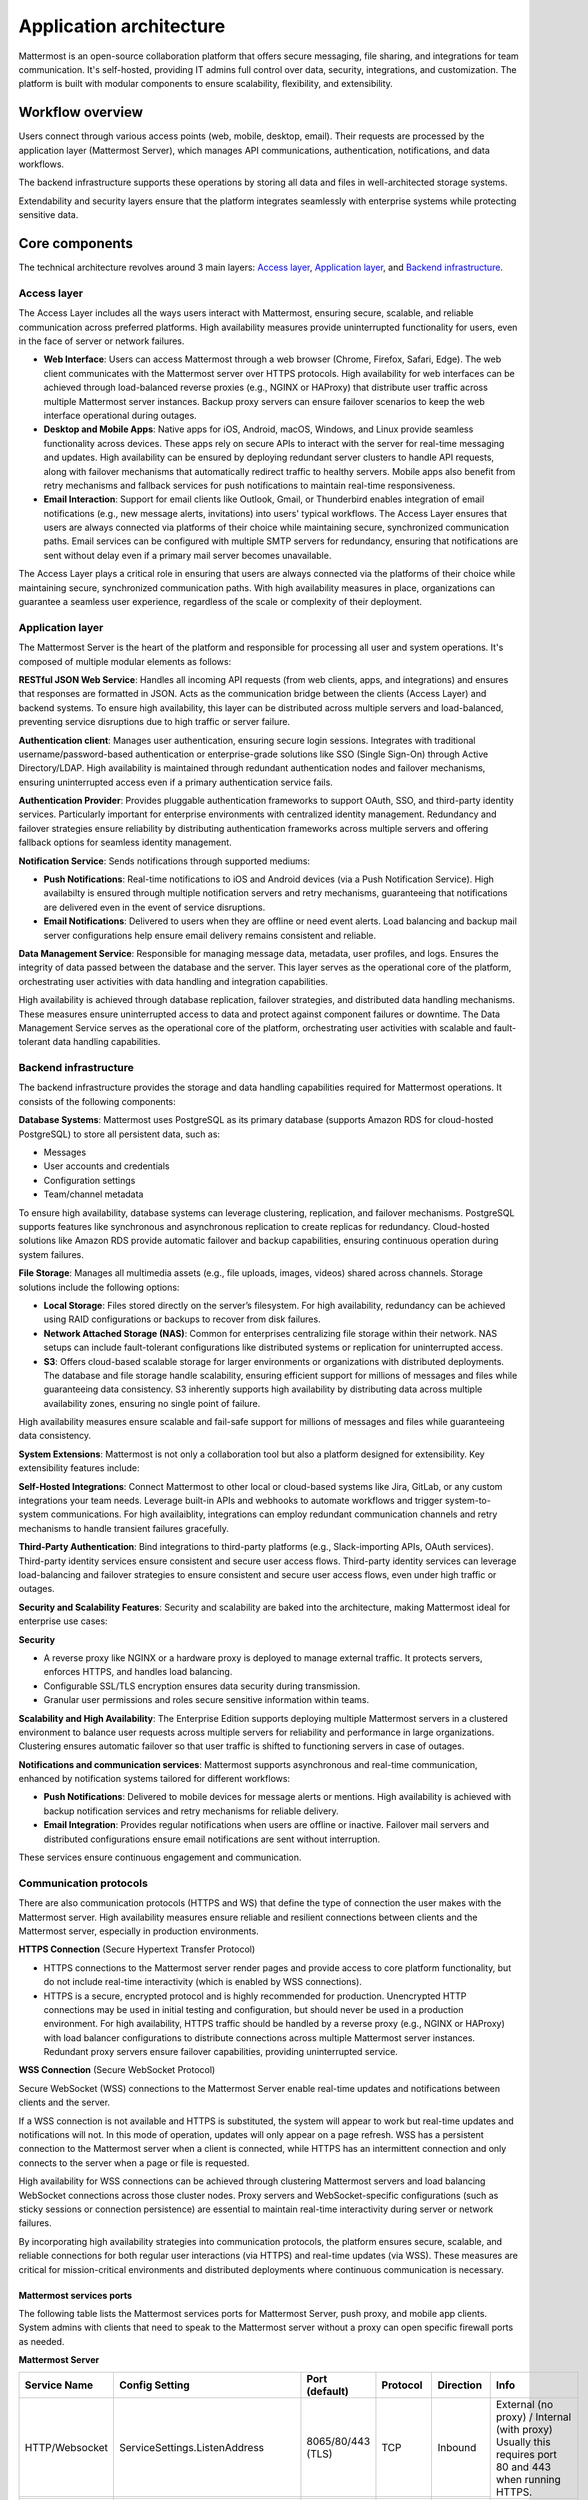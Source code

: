 Application architecture
=========================

Mattermost is an open-source collaboration platform that offers secure messaging, file sharing, and integrations for team communication. It's self-hosted, providing IT admins full control over data, security, integrations, and customization. The platform is built with modular components to ensure scalability, flexibility, and extensibility.

.. image:: ../images/network-diagram.svg
   :alt: Mattermost network diagram shows how the components can be deployed. Includes optional configurations for scaling for larger enterprise organizations.
   :class: bg-white

Workflow overview
-----------------

Users connect through various access points (web, mobile, desktop, email). Their requests are processed by the application layer (Mattermost Server), which manages API communications, authentication, notifications, and data workflows.

The backend infrastructure supports these operations by storing all data and files in well-architected storage systems.

Extendability and security layers ensure that the platform integrates seamlessly with enterprise systems while protecting sensitive data.

Core components
----------------

The technical architecture revolves around 3 main layers: `Access layer <#access-layer>`__, `Application layer <#application-layer>`__, and `Backend infrastructure <#backend-infrastructure>`__.

Access layer
~~~~~~~~~~~~

The Access Layer includes all the ways users interact with Mattermost, ensuring secure, scalable, and reliable communication across preferred platforms. High availability measures provide uninterrupted functionality for users, even in the face of server or network failures.

- **Web Interface**: Users can access Mattermost through a web browser (Chrome, Firefox, Safari, Edge). The web client communicates with the Mattermost server over HTTPS protocols. High availability for web interfaces can be achieved through load-balanced reverse proxies (e.g., NGINX or HAProxy) that distribute user traffic across multiple Mattermost server instances. Backup proxy servers can ensure failover scenarios to keep the web interface operational during outages.
- **Desktop and Mobile Apps**: Native apps for iOS, Android, macOS, Windows, and Linux provide seamless functionality across devices. These apps rely on secure APIs to interact with the server for real-time messaging and updates. High availability can be ensured by deploying redundant server clusters to handle API requests, along with failover mechanisms that automatically redirect traffic to healthy servers. Mobile apps also benefit from retry mechanisms and fallback services for push notifications to maintain real-time responsiveness.
- **Email Interaction**: Support for email clients like Outlook, Gmail, or Thunderbird enables integration of email notifications (e.g., new message alerts, invitations) into users' typical workflows. The Access Layer ensures that users are always connected via platforms of their choice while maintaining secure, synchronized communication paths. Email services can be configured with multiple SMTP servers for redundancy, ensuring that notifications are sent without delay even if a primary mail server becomes unavailable.

The Access Layer plays a critical role in ensuring that users are always connected via the platforms of their choice while maintaining secure, synchronized communication paths. With high availability measures in place, organizations can guarantee a seamless user experience, regardless of the scale or complexity of their deployment.

Application layer
~~~~~~~~~~~~~~~~~

The Mattermost Server is the heart of the platform and responsible for processing all user and system operations. It's composed of multiple modular elements as follows:

**RESTful JSON Web Service**: Handles all incoming API requests (from web clients, apps, and integrations) and ensures that responses are formatted in JSON. Acts as the communication bridge between the clients (Access Layer) and backend systems. To ensure high availability, this layer can be distributed across multiple servers and load-balanced, preventing service disruptions due to high traffic or server failure.

**Authentication client**: Manages user authentication, ensuring secure login sessions. Integrates with traditional username/password-based authentication or enterprise-grade solutions like SSO (Single Sign-On) through Active Directory/LDAP. High availability is maintained through redundant authentication nodes and failover mechanisms, ensuring uninterrupted access even if a primary authentication service fails.

**Authentication Provider**: Provides pluggable authentication frameworks to support OAuth, SSO, and third-party identity services. Particularly important for enterprise environments with centralized identity management. Redundancy and failover strategies ensure reliability by distributing authentication frameworks across multiple servers and offering fallback options for seamless identity management.

**Notification Service**: Sends notifications through supported mediums:

- **Push Notifications**: Real-time notifications to iOS and Android devices (via a Push Notification Service). High availabilty is ensured through multiple notification servers and retry mechanisms, guaranteeing that notifications are delivered even in the event of service disruptions.
- **Email Notifications**: Delivered to users when they are offline or need event alerts. Load balancing and backup mail server configurations help ensure email delivery remains consistent and reliable.

**Data Management Service**: Responsible for managing message data, metadata, user profiles, and logs. Ensures the integrity of data passed between the database and the server. This layer serves as the operational core of the platform, orchestrating user activities with data handling and integration capabilities. 

High availability is achieved through database replication, failover strategies, and distributed data handling mechanisms. These measures ensure uninterrupted access to data and protect against component failures or downtime. The Data Management Service serves as the operational core of the platform, orchestrating user activities with scalable and fault-tolerant data handling capabilities.

Backend infrastructure
~~~~~~~~~~~~~~~~~~~~~~

The backend infrastructure provides the storage and data handling capabilities required for Mattermost operations. It consists of the following components:

**Database Systems**: Mattermost uses PostgreSQL as its primary database (supports Amazon RDS for cloud-hosted PostgreSQL) to store all persistent data, such as:

- Messages
- User accounts and credentials
- Configuration settings
- Team/channel metadata

To ensure high availability, database systems can leverage clustering, replication, and failover mechanisms. PostgreSQL supports features like synchronous and asynchronous replication to create replicas for redundancy. Cloud-hosted solutions like Amazon RDS provide automatic failover and backup capabilities, ensuring continuous operation during system failures.

**File Storage**: Manages all multimedia assets (e.g., file uploads, images, videos) shared across channels. Storage solutions include the following options:

- **Local Storage**: Files stored directly on the server’s filesystem. For high availability, redundancy can be achieved using RAID configurations or backups to recover from disk failures.
- **Network Attached Storage (NAS)**: Common for enterprises centralizing file storage within their network. NAS setups can include fault-tolerant configurations like distributed systems or replication for uninterrupted access.
- **S3**: Offers cloud-based scalable storage for larger environments or organizations with distributed deployments. The database and file storage handle scalability, ensuring efficient support for millions of messages and files while guaranteeing data consistency. S3 inherently supports high availability by distributing data across multiple availability zones, ensuring no single point of failure.

High availability measures ensure scalable and fail-safe support for millions of messages and files while guaranteeing data consistency.

**System Extensions**: Mattermost is not only a collaboration tool but also a platform designed for extensibility. Key extensibility features include:

**Self-Hosted Integrations**: Connect Mattermost to other local or cloud-based systems like Jira, GitLab, or any custom integrations your team needs. Leverage built-in APIs and webhooks to automate workflows and trigger system-to-system communications. For high availaiblity, integrations can employ redundant communication channels and retry mechanisms to handle transient failures gracefully.  

**Third-Party Authentication**: Bind integrations to third-party platforms (e.g., Slack-importing APIs, OAuth services). Third-party identity services ensure consistent and secure user access flows. Third-party identity services can leverage load-balancing and failover strategies to ensure consistent and secure user access flows, even under high traffic or outages.

**Security and Scalability Features**: Security and scalability are baked into the architecture, making Mattermost ideal for enterprise use cases:

**Security**

- A reverse proxy like NGINX or a hardware proxy is deployed to manage external traffic. It protects servers, enforces HTTPS, and handles load balancing.
- Configurable SSL/TLS encryption ensures data security during transmission.
- Granular user permissions and roles secure sensitive information within teams.

**Scalability and High Availability**: The Enterprise Edition supports deploying multiple Mattermost servers in a clustered environment to balance user requests across multiple servers for reliability and performance in large organizations. Clustering ensures automatic failover so that user traffic is shifted to functioning servers in case of outages.

**Notifications and communication services**: Mattermost supports asynchronous and real-time communication, enhanced by notification systems tailored for different workflows:

- **Push Notifications**: Delivered to mobile devices for message alerts or mentions. High availability is achieved with backup notification services and retry mechanisms for reliable delivery.
- **Email Integration**: Provides regular notifications when users are offline or inactive. Failover mail servers and distributed configurations ensure email notifications are sent without interruption.

These services ensure continuous engagement and communication.

Communication protocols
~~~~~~~~~~~~~~~~~~~~~~~

There are also communication protocols (HTTPS and WS) that define the type of connection the user makes with the Mattermost server. High availability measures ensure reliable and resilient connections between clients and the Mattermost server, especially in production environments.

**HTTPS Connection** (Secure Hypertext Transfer Protocol)

- HTTPS connections to the Mattermost server render pages and provide access to core platform functionality, but do not include real-time interactivity (which is enabled by WSS connections).
- HTTPS is a secure, encrypted protocol and is highly recommended for production. Unencrypted HTTP connections may be used in initial testing and configuration, but should never be used in a production environment. For high availability, HTTPS traffic should be handled by a reverse proxy (e.g., NGINX or HAProxy) with load balancer configurations to distribute connections across multiple Mattermost server instances. Redundant proxy servers ensure failover capabilities, providing uninterrupted service.

**WSS Connection** (Secure WebSocket Protocol)

Secure WebSocket (WSS) connections to the Mattermost Server enable real-time updates and notifications between clients and the server.

If a WSS connection is not available and HTTPS is substituted, the system will appear to work but real-time updates and notifications will not. In this mode of operation, updates will only appear on a page refresh. WSS has a persistent connection to the Mattermost server when a client is connected, while HTTPS has an intermittent connection and only connects to the server when a page or file is requested.

High availability for WSS connections can be achieved through clustering Mattermost servers and load balancing WebSocket connections across those cluster nodes. Proxy servers and WebSocket-specific configurations (such as sticky sessions or connection persistence) are essential to maintain real-time interactivity during server or network failures.

.. image:: ../images/architecture_with_protocol.png
   :alt: Mattermost architecture with protocol connections
   :class: bg-white

By incorporating high availability strategies into communication protocols, the platform ensures secure, scalable, and reliable connections for both regular user interactions (via HTTPS) and real-time updates (via WSS). These measures are critical for mission-critical environments and distributed deployments where continuous communication is necessary.

Mattermost services ports
^^^^^^^^^^^^^^^^^^^^^^^^^

The following table lists the Mattermost services ports for Mattermost Server, push proxy, and mobile app clients. System admins with clients that need to speak to the Mattermost server without a proxy can open specific firewall ports as needed.

**Mattermost Server**

+-------------------------------------------------------------+---------------------------------------+-----------------------------------+-----------+------------+---------------------------------------------------------------+
| Service Name                                                | Config Setting                        | Port (default)                    | Protocol  | Direction  | Info                                                          |
+=============================================================+=======================================+===================================+===========+============+===============================================================+
| HTTP/Websocket                                              | ServiceSettings.ListenAddress         | 8065/80/443 (TLS)                 | TCP       | Inbound    | External (no proxy) / Internal (with proxy)                   |
+-------------------------------------------------------------+---------------------------------------+-----------------------------------+-----------+------------+ Usually this requires port 80 and 443 when running HTTPS.     |
|                                                             |                                       |                                   |           |            |                                                               |
+-------------------------------------------------------------+---------------------------------------+-----------------------------------+-----------+------------+---------------------------------------------------------------+
| Cluster                                                     | ClusterSettings.GossipPort            | 8074                              | TCP/UDP   | Inbound    | Internal                                                      |
+-------------------------------------------------------------+---------------------------------------+-----------------------------------+-----------+------------+---------------------------------------------------------------+
| Metrics                                                     | MetricsSettings.ListenAddress         | 8067                              | TCP       | Inbound    | External (no proxy) / Internal (with proxy)                   |
+-------------------------------------------------------------+---------------------------------------+-----------------------------------+-----------+------------+---------------------------------------------------------------+
| Database                                                    | SqlSettings.DataSource                | 5432 (PostgreSQL) / 3306 (MySQL)  | TCP       | Outbound   | Usually internal (recommended)                                |
+-------------------------------------------------------------+---------------------------------------+-----------------------------------+-----------+------------+---------------------------------------------------------------+
| LDAP                                                        | LdapSettings.LdapPort                 | 389                               | TCP/UDP   | Outbound   |                                                               |
+-------------------------------------------------------------+---------------------------------------+-----------------------------------+-----------+------------+---------------------------------------------------------------+
| S3 Storage                                                  | FileSettings.AmazonS3Endpoint         | 443 (TLS)                         | TCP       | Outbound   |                                                               |
+-------------------------------------------------------------+---------------------------------------+-----------------------------------+-----------+------------+---------------------------------------------------------------+
| SMTP                                                        | EmailSettings.SMTPPort                | 10025                             | TCP/UDP   | Outbound   |                                                               |
+-------------------------------------------------------------+---------------------------------------+-----------------------------------+-----------+------------+---------------------------------------------------------------+
| Push Notifications                                          | EmailSettings.PushNotificationServer  | 443 (TLS)                         | TCP       | Outbound   |                                                               |
+-------------------------------------------------------------+---------------------------------------+-----------------------------------+-----------+------------+---------------------------------------------------------------+

**Push Proxy**

+---------------+-----------------+-----------------+-----------+------------+----------------------------------------------+
| Service Name  | Config Setting  | Port (default)  | Protocol  | Direction  | Info                                         |
+===============+=================+=================+===========+============+==============================================+
| Push Proxy    | ListenAddress   | 8066            | TCP       | Inbound    | External (no proxy) / Internal (with proxy)  |
+---------------+-----------------+-----------------+-----------+------------+----------------------------------------------+

**Mobile Clients**

To receive push notifications, your network must allow traffic on `port 5223 for iOS devices <https://support.apple.com/en-us/102266>`_ and `ports 5228-5230 for Android <https://firebase.google.com/docs/cloud-messaging/concept-options#messaging-ports-and-your-firewall>`_.